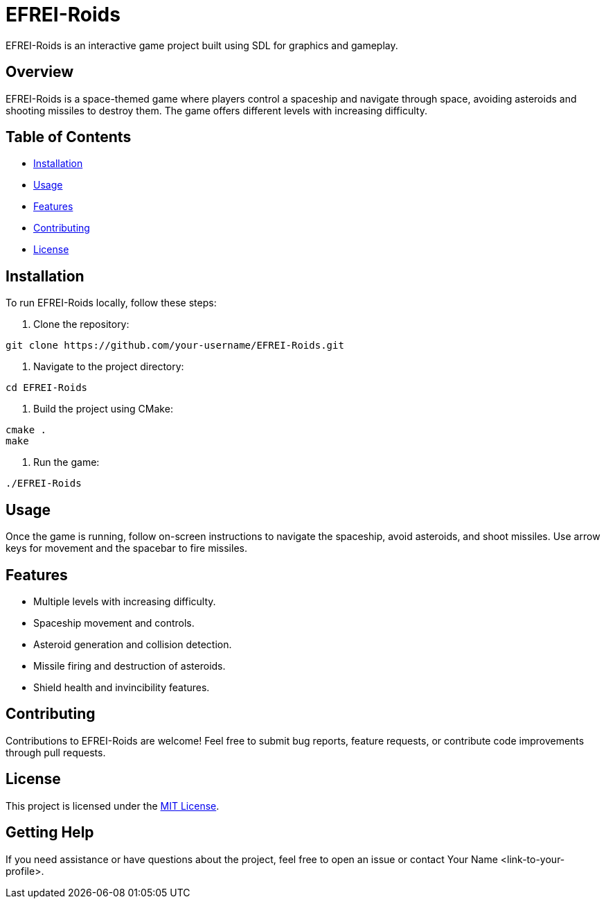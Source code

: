 = EFREI-Roids

EFREI-Roids is an interactive game project built using SDL for graphics and gameplay.

== Overview

EFREI-Roids is a space-themed game where players control a spaceship and navigate through space, avoiding asteroids and shooting missiles to destroy them. The game offers different levels with increasing difficulty.

== Table of Contents

* <<#installation, Installation>>
* <<#usage, Usage>>
* <<#features, Features>>
* <<#contributing, Contributing>>
* <<#license, License>>

[[installation]]
== Installation

To run EFREI-Roids locally, follow these steps:

1. Clone the repository:

[source,bash]
----
git clone https://github.com/your-username/EFREI-Roids.git
----

2. Navigate to the project directory:

[source,bash]
----
cd EFREI-Roids
----

3. Build the project using CMake:

[source,bash]
----
cmake .
make
----

4. Run the game:

[source,bash]
----
./EFREI-Roids
----

[[usage]]
== Usage

Once the game is running, follow on-screen instructions to navigate the spaceship, avoid asteroids, and shoot missiles. Use arrow keys for movement and the spacebar to fire missiles.

[[features]]
== Features

* Multiple levels with increasing difficulty.
* Spaceship movement and controls.
* Asteroid generation and collision detection.
* Missile firing and destruction of asteroids.
* Shield health and invincibility features.

[[contributing]]
== Contributing

Contributions to EFREI-Roids are welcome! Feel free to submit bug reports, feature requests, or contribute code improvements through pull requests.

[[license]]
== License

This project is licensed under the link:LICENSE[MIT License].

== Getting Help

If you need assistance or have questions about the project, feel free to open an issue or contact Your Name <link-to-your-profile>.
